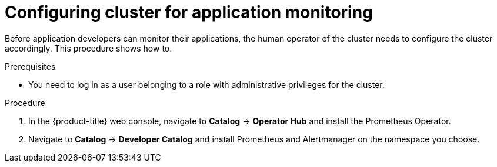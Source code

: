 // Module included in the following assemblies:
//
// monitoring/monitoring.adoc

[id="configuring-cluster-for-application-monitoring-{context}"]
= Configuring cluster for application monitoring

Before application developers can monitor their applications, the human operator of the cluster needs to configure the cluster accordingly. This procedure shows how to.

.Prerequisites

* You need to log in as a user belonging to a role with administrative privileges for the cluster.

.Procedure

. In the {product-title} web console, navigate to *Catalog* -> *Operator Hub* and install the Prometheus Operator.

. Navigate to *Catalog* -> *Developer Catalog* and install Prometheus and Alertmanager on the namespace you choose.
